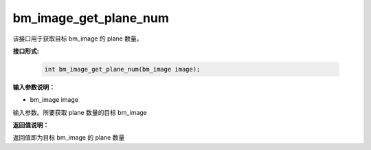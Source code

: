 bm_image_get_plane_num
======================

该接口用于获取目标 bm_image 的 plane 数量。

**接口形式:**

    .. code-block:: c

        int bm_image_get_plane_num(bm_image image);


**输入参数说明：**

* bm_image image

输入参数。所要获取 plane 数量的目标 bm_image




**返回值说明：**

返回值即为目标 bm_image 的 plane 数量

